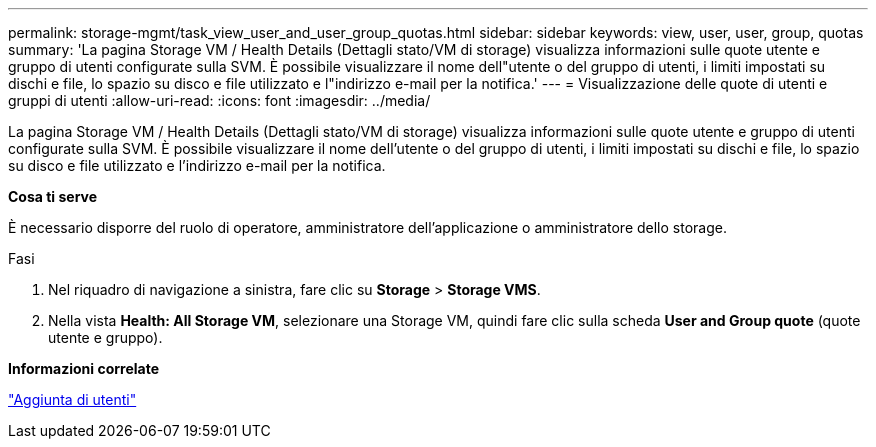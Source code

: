 ---
permalink: storage-mgmt/task_view_user_and_user_group_quotas.html 
sidebar: sidebar 
keywords: view, user, user, group, quotas 
summary: 'La pagina Storage VM / Health Details (Dettagli stato/VM di storage) visualizza informazioni sulle quote utente e gruppo di utenti configurate sulla SVM. È possibile visualizzare il nome dell"utente o del gruppo di utenti, i limiti impostati su dischi e file, lo spazio su disco e file utilizzato e l"indirizzo e-mail per la notifica.' 
---
= Visualizzazione delle quote di utenti e gruppi di utenti
:allow-uri-read: 
:icons: font
:imagesdir: ../media/


[role="lead"]
La pagina Storage VM / Health Details (Dettagli stato/VM di storage) visualizza informazioni sulle quote utente e gruppo di utenti configurate sulla SVM. È possibile visualizzare il nome dell'utente o del gruppo di utenti, i limiti impostati su dischi e file, lo spazio su disco e file utilizzato e l'indirizzo e-mail per la notifica.

*Cosa ti serve*

È necessario disporre del ruolo di operatore, amministratore dell'applicazione o amministratore dello storage.

.Fasi
. Nel riquadro di navigazione a sinistra, fare clic su *Storage* > *Storage VMS*.
. Nella vista *Health: All Storage VM*, selezionare una Storage VM, quindi fare clic sulla scheda *User and Group quote* (quote utente e gruppo).


*Informazioni correlate*

link:../config/task_add_users.html["Aggiunta di utenti"]
